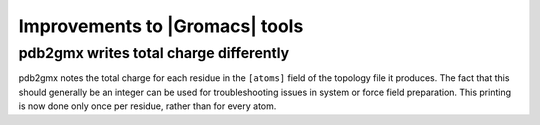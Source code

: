 Improvements to |Gromacs| tools
^^^^^^^^^^^^^^^^^^^^^^^^^^^^^^^

pdb2gmx writes total charge differently
---------------------------------------

pdb2gmx notes the total charge for each residue in the ``[atoms]``
field of the topology file it produces. The fact that this should
generally be an integer can be used for troubleshooting issues in
system or force field preparation. This printing is now done only once
per residue, rather than for every atom.

